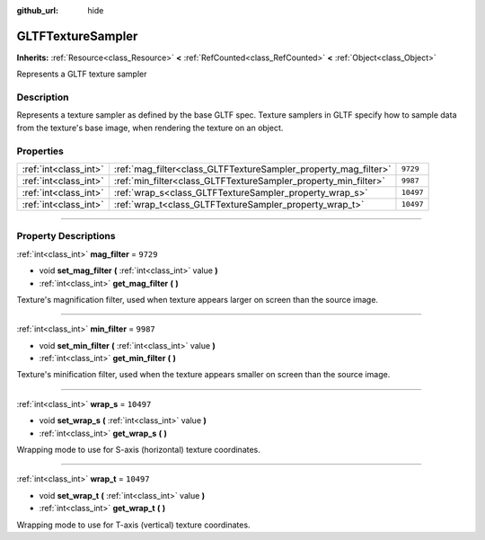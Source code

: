 :github_url: hide

.. DO NOT EDIT THIS FILE!!!
.. Generated automatically from Godot engine sources.
.. Generator: https://github.com/godotengine/godot/tree/master/doc/tools/make_rst.py.
.. XML source: https://github.com/godotengine/godot/tree/master/modules/gltf/doc_classes/GLTFTextureSampler.xml.

.. _class_GLTFTextureSampler:

GLTFTextureSampler
==================

**Inherits:** :ref:`Resource<class_Resource>` **<** :ref:`RefCounted<class_RefCounted>` **<** :ref:`Object<class_Object>`

Represents a GLTF texture sampler

.. rst-class:: classref-introduction-group

Description
-----------

Represents a texture sampler as defined by the base GLTF spec. Texture samplers in GLTF specify how to sample data from the texture's base image, when rendering the texture on an object.

.. rst-class:: classref-reftable-group

Properties
----------

.. table::
   :widths: auto

   +-----------------------+-----------------------------------------------------------------+-----------+
   | :ref:`int<class_int>` | :ref:`mag_filter<class_GLTFTextureSampler_property_mag_filter>` | ``9729``  |
   +-----------------------+-----------------------------------------------------------------+-----------+
   | :ref:`int<class_int>` | :ref:`min_filter<class_GLTFTextureSampler_property_min_filter>` | ``9987``  |
   +-----------------------+-----------------------------------------------------------------+-----------+
   | :ref:`int<class_int>` | :ref:`wrap_s<class_GLTFTextureSampler_property_wrap_s>`         | ``10497`` |
   +-----------------------+-----------------------------------------------------------------+-----------+
   | :ref:`int<class_int>` | :ref:`wrap_t<class_GLTFTextureSampler_property_wrap_t>`         | ``10497`` |
   +-----------------------+-----------------------------------------------------------------+-----------+

.. rst-class:: classref-section-separator

----

.. rst-class:: classref-descriptions-group

Property Descriptions
---------------------

.. _class_GLTFTextureSampler_property_mag_filter:

.. rst-class:: classref-property

:ref:`int<class_int>` **mag_filter** = ``9729``

.. rst-class:: classref-property-setget

- void **set_mag_filter** **(** :ref:`int<class_int>` value **)**
- :ref:`int<class_int>` **get_mag_filter** **(** **)**

Texture's magnification filter, used when texture appears larger on screen than the source image.

.. rst-class:: classref-item-separator

----

.. _class_GLTFTextureSampler_property_min_filter:

.. rst-class:: classref-property

:ref:`int<class_int>` **min_filter** = ``9987``

.. rst-class:: classref-property-setget

- void **set_min_filter** **(** :ref:`int<class_int>` value **)**
- :ref:`int<class_int>` **get_min_filter** **(** **)**

Texture's minification filter, used when the texture appears smaller on screen than the source image.

.. rst-class:: classref-item-separator

----

.. _class_GLTFTextureSampler_property_wrap_s:

.. rst-class:: classref-property

:ref:`int<class_int>` **wrap_s** = ``10497``

.. rst-class:: classref-property-setget

- void **set_wrap_s** **(** :ref:`int<class_int>` value **)**
- :ref:`int<class_int>` **get_wrap_s** **(** **)**

Wrapping mode to use for S-axis (horizontal) texture coordinates.

.. rst-class:: classref-item-separator

----

.. _class_GLTFTextureSampler_property_wrap_t:

.. rst-class:: classref-property

:ref:`int<class_int>` **wrap_t** = ``10497``

.. rst-class:: classref-property-setget

- void **set_wrap_t** **(** :ref:`int<class_int>` value **)**
- :ref:`int<class_int>` **get_wrap_t** **(** **)**

Wrapping mode to use for T-axis (vertical) texture coordinates.

.. |virtual| replace:: :abbr:`virtual (This method should typically be overridden by the user to have any effect.)`
.. |const| replace:: :abbr:`const (This method has no side effects. It doesn't modify any of the instance's member variables.)`
.. |vararg| replace:: :abbr:`vararg (This method accepts any number of arguments after the ones described here.)`
.. |constructor| replace:: :abbr:`constructor (This method is used to construct a type.)`
.. |static| replace:: :abbr:`static (This method doesn't need an instance to be called, so it can be called directly using the class name.)`
.. |operator| replace:: :abbr:`operator (This method describes a valid operator to use with this type as left-hand operand.)`
.. |bitfield| replace:: :abbr:`BitField (This value is an integer composed as a bitmask of the following flags.)`
